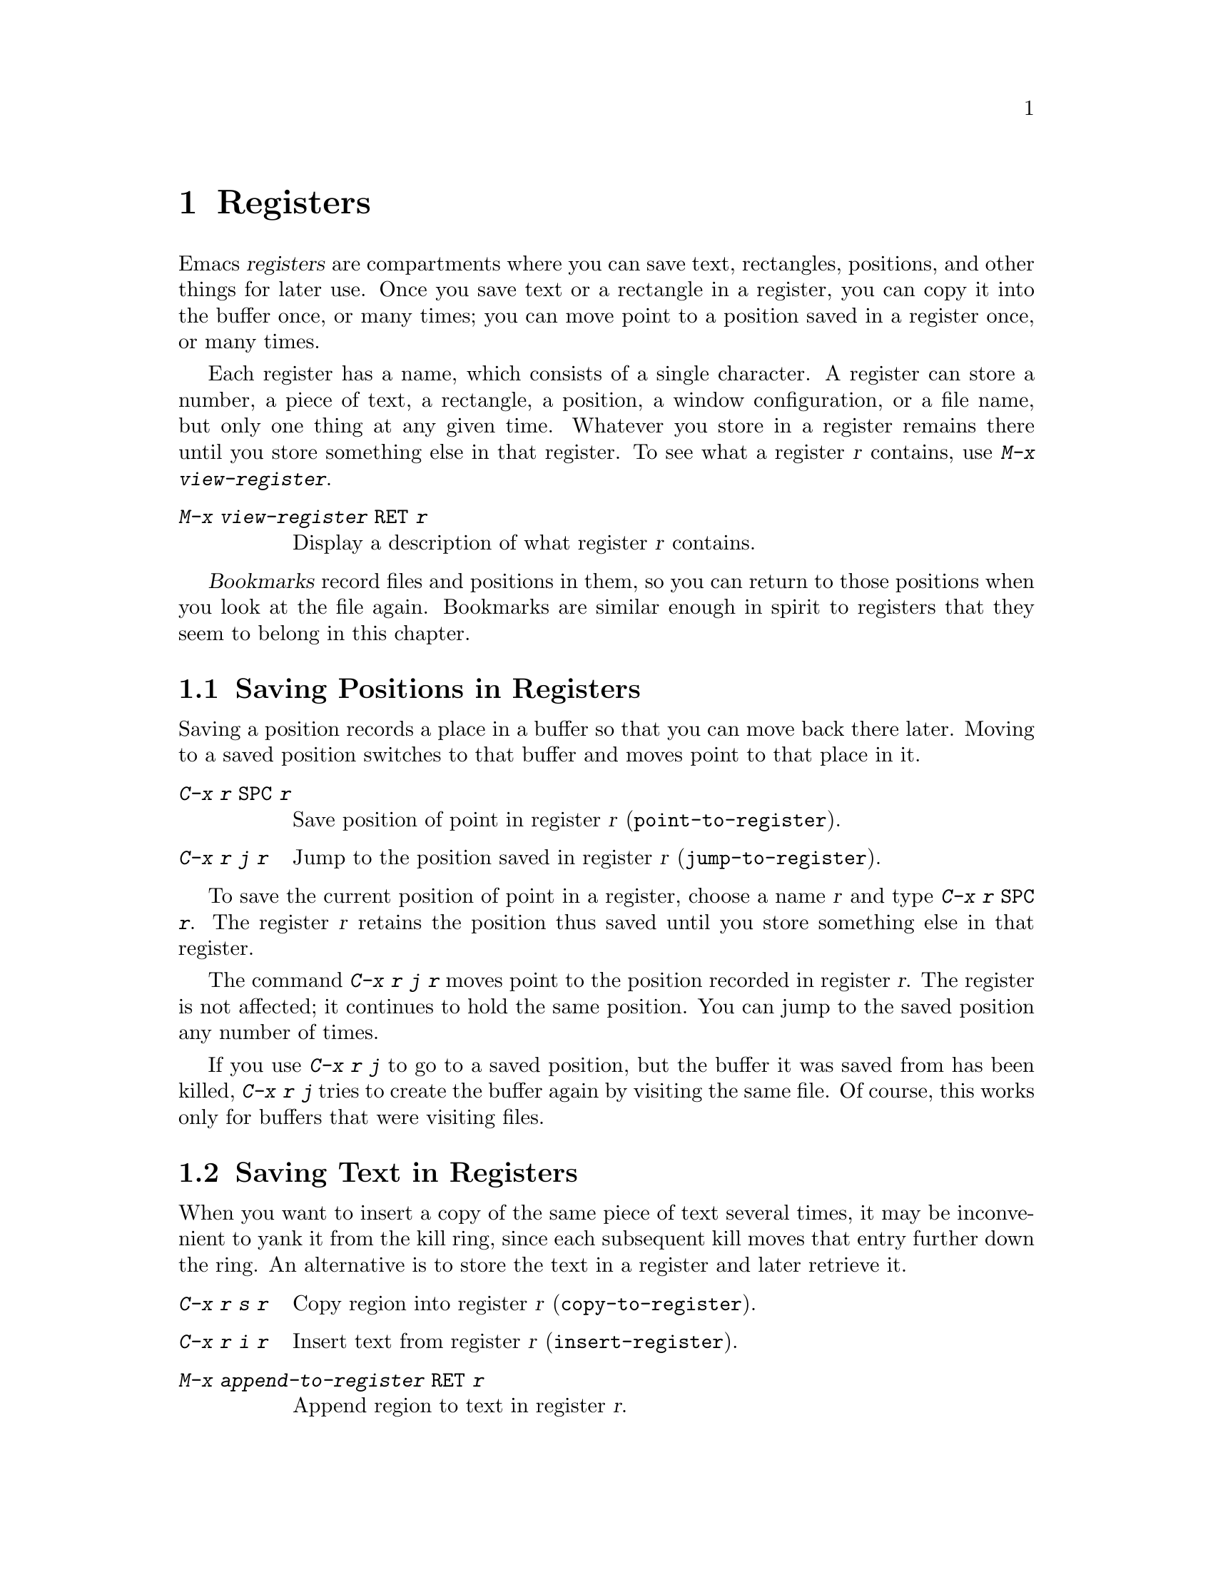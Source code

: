 @c This is part of the Emacs manual.
@c Copyright (C) 1985, 1986, 1987, 1993, 1994, 1995, 1997, 2002, 2003,
@c   2004, 2005 Free Software Foundation, Inc.
@c See file emacs.texi for copying conditions.
@node Registers, Display, CUA Bindings, Top
@chapter Registers
@cindex registers

  Emacs @dfn{registers} are compartments where you can save text,
rectangles, positions, and other things for later use.  Once you save
text or a rectangle in a register, you can copy it into the buffer
once, or many times; you can move point to a position saved in a
register once, or many times.

@findex view-register
  Each register has a name, which consists of a single character.  A
register can store a number, a piece of text, a rectangle, a position,
a window configuration, or a file name, but only one thing at any
given time.  Whatever you store in a register remains there until you
store something else in that register.  To see what a register @var{r}
contains, use @kbd{M-x view-register}.

@table @kbd
@item M-x view-register @key{RET} @var{r}
Display a description of what register @var{r} contains.
@end table

  @dfn{Bookmarks} record files and positions in them, so you can
return to those positions when you look at the file again.
Bookmarks are similar enough in spirit to registers that they
seem to belong in this chapter.

@menu
* Position: RegPos.           Saving positions in registers.
* Text: RegText.              Saving text in registers.
* Rectangle: RegRect.         Saving rectangles in registers.
* Configurations: RegConfig.  Saving window configurations in registers.
* Numbers: RegNumbers.        Numbers in registers.
* Files: RegFiles.            File names in registers.
* Bookmarks::                 Bookmarks are like registers, but persistent.
@end menu

@node RegPos
@section Saving Positions in Registers
@cindex saving position in a register

  Saving a position records a place in a buffer so that you can move
back there later.  Moving to a saved position switches to that buffer
and moves point to that place in it.

@table @kbd
@item C-x r @key{SPC} @var{r}
Save position of point in register @var{r} (@code{point-to-register}).
@item C-x r j @var{r}
Jump to the position saved in register @var{r} (@code{jump-to-register}).
@end table

@kindex C-x r SPC
@findex point-to-register
  To save the current position of point in a register, choose a name
@var{r} and type @kbd{C-x r @key{SPC} @var{r}}.  The register @var{r}
retains the position thus saved until you store something else in that
register.

@kindex C-x r j
@findex jump-to-register
  The command @kbd{C-x r j @var{r}} moves point to the position recorded
in register @var{r}.  The register is not affected; it continues to
hold the same position.  You can jump to the saved position any number
of times.

  If you use @kbd{C-x r j} to go to a saved position, but the buffer it
was saved from has been killed, @kbd{C-x r j} tries to create the buffer
again by visiting the same file.  Of course, this works only for buffers
that were visiting files.

@node RegText
@section Saving Text in Registers
@cindex saving text in a register

  When you want to insert a copy of the same piece of text several
times, it may be inconvenient to yank it from the kill ring, since each
subsequent kill moves that entry further down the ring.  An alternative
is to store the text in a register and later retrieve it.

@table @kbd
@item C-x r s @var{r}
Copy region into register @var{r} (@code{copy-to-register}).
@item C-x r i @var{r}
Insert text from register @var{r} (@code{insert-register}).
@item M-x append-to-register @key{RET} @var{r}
Append region to text in register @var{r}.
@item M-x prepend-to-register @key{RET} @var{r}
Prepend region to text in register @var{r}.
@end table

@kindex C-x r s
@kindex C-x r i
@findex copy-to-register
@findex insert-register
  @kbd{C-x r s @var{r}} stores a copy of the text of the region into
the register named @var{r}.  @kbd{C-u C-x r s @var{r}}, the same
command with a numeric argument, deletes the text from the buffer as
well; you can think of this as ``moving'' the region text into the register.

@findex append-to-register
@findex prepend-to-register
  @kbd{M-x append-to-register @key{RET} @var{r}} appends the copy of
the text in the region to the text already stored in the register
named @var{r}.  If invoked with a numeric argument, it deletes the
region after appending it to the register.  The command
@code{prepend-to-register} is similar, except that it @emph{prepends}
the region text to the text in the register, rather than
@emph{appending} it.

  @kbd{C-x r i @var{r}} inserts in the buffer the text from register
@var{r}.  Normally it leaves point before the text and places the mark
after, but with a numeric argument (@kbd{C-u}) it puts point after the
text and the mark before.

@node RegRect
@section Saving Rectangles in Registers
@cindex saving rectangle in a register

  A register can contain a rectangle instead of linear text.  The
rectangle is represented as a list of strings.  @xref{Rectangles}, for
basic information on how to specify a rectangle in the buffer.

@table @kbd
@findex copy-rectangle-to-register
@kindex C-x r r
@item C-x r r @var{r}
Copy the region-rectangle into register @var{r}
(@code{copy-rectangle-to-register}).  With numeric argument, delete it as
well.
@item C-x r i @var{r}
Insert the rectangle stored in register @var{r} (if it contains a
rectangle) (@code{insert-register}).
@end table

  The @kbd{C-x r i @var{r}} command inserts a text string if the
register contains one, and inserts a rectangle if the register contains
one.

  See also the command @code{sort-columns}, which you can think of
as sorting a rectangle.  @xref{Sorting}.

@node RegConfig
@section Saving Window Configurations in Registers
@cindex saving window configuration in a register

@findex window-configuration-to-register
@findex frame-configuration-to-register
@kindex C-x r w
@kindex C-x r f
  You can save the window configuration of the selected frame in a
register, or even the configuration of all windows in all frames, and
restore the configuration later.

@table @kbd
@item C-x r w @var{r}
Save the state of the selected frame's windows in register @var{r}
(@code{window-configuration-to-register}).
@item C-x r f @var{r}
Save the state of all frames, including all their windows, in register
@var{r} (@code{frame-configuration-to-register}).
@end table

  Use @kbd{C-x r j @var{r}} to restore a window or frame configuration.
This is the same command used to restore a cursor position.  When you
restore a frame configuration, any existing frames not included in the
configuration become invisible.  If you wish to delete these frames
instead, use @kbd{C-u C-x r j @var{r}}.

@node RegNumbers
@section Keeping Numbers in Registers
@cindex saving number in a register

  There are commands to store a number in a register, to insert
the number in the buffer in decimal, and to increment it.  These commands
can be useful in keyboard macros (@pxref{Keyboard Macros}).

@table @kbd
@item C-u @var{number} C-x r n @var{r}
@kindex C-x r n
@findex number-to-register
Store @var{number} into register @var{r} (@code{number-to-register}).
@item C-u @var{number} C-x r + @var{r}
@kindex C-x r +
@findex increment-register
Increment the number in register @var{r} by @var{number}
(@code{increment-register}).
@item C-x r i @var{r}
Insert the number from register @var{r} into the buffer.
@end table

  @kbd{C-x r i} is the same command used to insert any other sort of
register contents into the buffer.  @kbd{C-x r +} with no numeric
argument increments the register value by 1; @kbd{C-x r n} with no
numeric argument stores zero in the register.

@node RegFiles
@section Keeping File Names in Registers
@cindex saving file name in a register

  If you visit certain file names frequently, you can visit them more
conveniently if you put their names in registers.  Here's the Lisp code
used to put a file name in a register:

@smallexample
(set-register ?@var{r} '(file . @var{name}))
@end smallexample

@need 3000
@noindent
For example,

@smallexample
(set-register ?z '(file . "/gd/gnu/emacs/19.0/src/ChangeLog"))
@end smallexample

@noindent
puts the file name shown in register @samp{z}.

  To visit the file whose name is in register @var{r}, type @kbd{C-x r j
@var{r}}.  (This is the same command used to jump to a position or
restore a frame configuration.)

@node Bookmarks
@section Bookmarks
@cindex bookmarks

  @dfn{Bookmarks} are somewhat like registers in that they record
positions you can jump to.  Unlike registers, they have long names, and
they persist automatically from one Emacs session to the next.  The
prototypical use of bookmarks is to record ``where you were reading'' in
various files.

@table @kbd
@item C-x r m @key{RET}
Set the bookmark for the visited file, at point.

@item C-x r m @var{bookmark} @key{RET}
@findex bookmark-set
Set the bookmark named @var{bookmark} at point (@code{bookmark-set}).

@item C-x r b @var{bookmark} @key{RET}
@findex bookmark-jump
Jump to the bookmark named @var{bookmark} (@code{bookmark-jump}).

@item C-x r l
@findex list-bookmarks
List all bookmarks (@code{list-bookmarks}).

@item M-x bookmark-save
@findex bookmark-save
Save all the current bookmark values in the default bookmark file.
@end table

@kindex C-x r m
@findex bookmark-set
@kindex C-x r b
@findex bookmark-jump
  The prototypical use for bookmarks is to record one current position
in each of several files.  So the command @kbd{C-x r m}, which sets a
bookmark, uses the visited file name as the default for the bookmark
name.  If you name each bookmark after the file it points to, then you
can conveniently revisit any of those files with @kbd{C-x r b}, and move
to the position of the bookmark at the same time.

@kindex C-x r l
  To display a list of all your bookmarks in a separate buffer, type
@kbd{C-x r l} (@code{list-bookmarks}).  If you switch to that buffer,
you can use it to edit your bookmark definitions or annotate the
bookmarks.  Type @kbd{C-h m} in the bookmark buffer for more
information about its special editing commands.

  When you kill Emacs, Emacs offers to save your bookmark values in your
default bookmark file, @file{~/.emacs.bmk}, if you have changed any
bookmark values.  You can also save the bookmarks at any time with the
@kbd{M-x bookmark-save} command.  The bookmark commands load your
default bookmark file automatically.  This saving and loading is how
bookmarks persist from one Emacs session to the next.

@vindex bookmark-save-flag
  If you set the variable @code{bookmark-save-flag} to 1, then each
command that sets a bookmark will also save your bookmarks; this way,
you don't lose any bookmark values even if Emacs crashes.  (The value,
if a number, says how many bookmark modifications should go by between
saving.)

@vindex bookmark-search-size
  Bookmark position values are saved with surrounding context, so that
@code{bookmark-jump} can find the proper position even if the file is
modified slightly.  The variable @code{bookmark-search-size} says how
many characters of context to record on each side of the bookmark's
position.

  Here are some additional commands for working with bookmarks:

@table @kbd
@item M-x bookmark-load @key{RET} @var{filename} @key{RET}
@findex bookmark-load
Load a file named @var{filename} that contains a list of bookmark
values.  You can use this command, as well as @code{bookmark-write}, to
work with other files of bookmark values in addition to your default
bookmark file.

@item M-x bookmark-write @key{RET} @var{filename} @key{RET}
@findex bookmark-write
Save all the current bookmark values in the file @var{filename}.

@item M-x bookmark-delete @key{RET} @var{bookmark} @key{RET}
@findex bookmark-delete
Delete the bookmark named @var{bookmark}.

@item M-x bookmark-insert-location @key{RET} @var{bookmark} @key{RET}
@findex bookmark-insert-location
Insert in the buffer the name of the file that bookmark @var{bookmark}
points to.

@item M-x bookmark-insert @key{RET} @var{bookmark} @key{RET}
@findex bookmark-insert
Insert in the buffer the @emph{contents} of the file that bookmark
@var{bookmark} points to.
@end table

@ignore
   arch-tag: b00af991-ebc3-4b3a-8e82-a3ac81ff2e64
@end ignore
